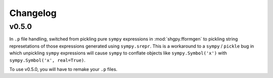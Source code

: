 Changelog
=========

v0.5.0
------
In ``.p`` file handling, switched from pickling pure ``sympy`` expressions in :mod:`shgpy.fformgen` to pickling string represetations of those expressions generated using ``sympy.srepr``. This is a workaround to a ``sympy`` / ``pickle`` bug in which unpickling ``sympy`` expressions will cause ``sympy`` to conflate objects like ``sympy.Symbol('x')`` with ``sympy.Symbol('x', real=True)``.

To use v0.5.0, you will have to remake your ``.p`` files.
